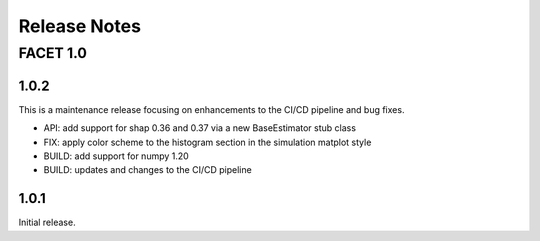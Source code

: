 Release Notes
=============

FACET 1.0
---------

1.0.2
~~~~~

This is a maintenance release focusing on enhancements to the CI/CD pipeline and bug
fixes.

- API: add support for shap 0.36 and 0.37 via a new BaseEstimator stub class
- FIX: apply color scheme to the histogram section in the simulation matplot style
- BUILD: add support for numpy 1.20
- BUILD: updates and changes to the CI/CD pipeline


1.0.1
~~~~~

Initial release.
